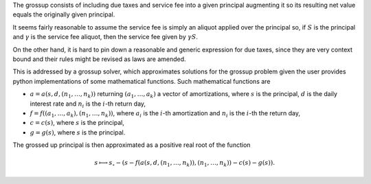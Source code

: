 The grossup consists of including due taxes and service fee into a given
principal augmenting it so its resulting net value equals the originally given
principal.

It seems fairly reasonable to assume the service fee is simply an aliquot
applied over the principal so, if :math:`S` is the principal and :math:`\gamma` is
the service fee aliquot, then the service fee given by :math:`\gamma S`.

On the other hand, it is hard to pin down a reasonable and generic expression
for due taxes, since they are very context bound and their rules might be
revised as laws are amended.

This is addressed by a grossup solver, which approximates solutions
for the grossup problem given the user provides python implementations of some
mathematical functions. Such mathematical functions are

*   :math:`a = a(s, d, (n_1,\ldots,n_k))` returning :math:`(a_1,\ldots,a_k)` a
    vector of amortizations, where :math:`s` is the principal, :math:`d` is the
    daily interest rate and :math:`n_i` is the :math:`i`-th return day,
*   :math:`f = f((a_1,\ldots,a_k), (n_1,\ldots,n_k))`, where :math:`a_i`
    is the :math:`i`-th amortization and :math:`n_i` is the :math:`i`-th the
    return day,
*   :math:`c = c(s)`, where :math:`s` is the principal,
*   :math:`g = g(s)`, where :math:`s` is the principal.

The grossed up principal is then approximated as a positive real root of the
function

.. math::

    s \longmapsto
    s_\circ
    - (s - f(a(s, d, (n_1,\ldots,n_k)), (n_1,\ldots,n_k))
    - c(s)
    - g(s)).
